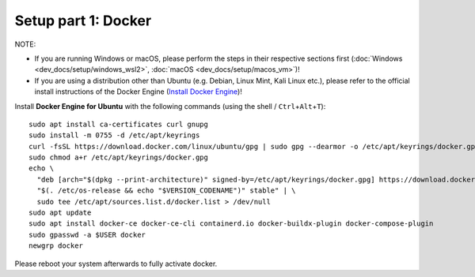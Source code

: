 Setup part 1: Docker
------------------------

NOTE:

- If you are running Windows or macOS, please perform the steps in their respective sections first (:doc:`Windows <dev_docs/setup/windows_wsl2>`, :doc:`macOS <dev_docs/setup/macos_vm>`)!
- If you are using a distribution other than Ubuntu (e.g. Debian, Linux Mint, Kali Linux etc.), please refer to the official install instructions of the Docker Engine (`Install Docker Engine <https://docs.docker.com/engine/install/>`__)!

Install **Docker Engine for Ubuntu** with the following commands (using the shell / ``Ctrl``\ +\ ``Alt``\ +\ ``T``):

::

   sudo apt install ca-certificates curl gnupg
   sudo install -m 0755 -d /etc/apt/keyrings
   curl -fsSL https://download.docker.com/linux/ubuntu/gpg | sudo gpg --dearmor -o /etc/apt/keyrings/docker.gpg
   sudo chmod a+r /etc/apt/keyrings/docker.gpg
   echo \
     "deb [arch="$(dpkg --print-architecture)" signed-by=/etc/apt/keyrings/docker.gpg] https://download.docker.com/linux/ubuntu \
     "$(. /etc/os-release && echo "$VERSION_CODENAME")" stable" | \
     sudo tee /etc/apt/sources.list.d/docker.list > /dev/null
   sudo apt update
   sudo apt install docker-ce docker-ce-cli containerd.io docker-buildx-plugin docker-compose-plugin
   sudo gpasswd -a $USER docker
   newgrp docker

Please reboot your system afterwards to fully activate docker.
